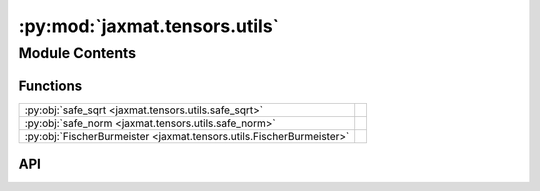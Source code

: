 :py:mod:`jaxmat.tensors.utils`
==============================

.. py:module:: jaxmat.tensors.utils

.. autodoc2-docstring:: jaxmat.tensors.utils
   :allowtitles:

Module Contents
---------------

Functions
~~~~~~~~~

.. list-table::
   :class: autosummary longtable
   :align: left

   * - :py:obj:`safe_sqrt <jaxmat.tensors.utils.safe_sqrt>`
     - .. autodoc2-docstring:: jaxmat.tensors.utils.safe_sqrt
          :summary:
   * - :py:obj:`safe_norm <jaxmat.tensors.utils.safe_norm>`
     - .. autodoc2-docstring:: jaxmat.tensors.utils.safe_norm
          :summary:
   * - :py:obj:`FischerBurmeister <jaxmat.tensors.utils.FischerBurmeister>`
     - .. autodoc2-docstring:: jaxmat.tensors.utils.FischerBurmeister
          :summary:

API
~~~

.. py:function:: safe_sqrt(x, eps=1e-16)
   :canonical: jaxmat.tensors.utils.safe_sqrt

   .. autodoc2-docstring:: jaxmat.tensors.utils.safe_sqrt

.. py:function:: safe_norm(x, eps=1e-16, **kwargs)
   :canonical: jaxmat.tensors.utils.safe_norm

   .. autodoc2-docstring:: jaxmat.tensors.utils.safe_norm

.. py:function:: FischerBurmeister(x, y)
   :canonical: jaxmat.tensors.utils.FischerBurmeister

   .. autodoc2-docstring:: jaxmat.tensors.utils.FischerBurmeister
